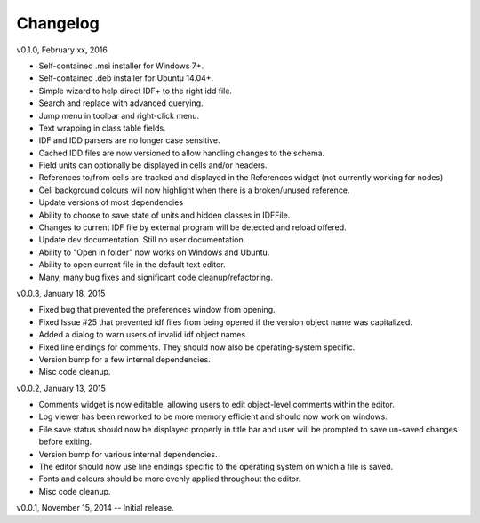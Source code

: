 Changelog
=========

v0.1.0, February xx, 2016

* Self-contained .msi installer for Windows 7+.
* Self-contained .deb installer for Ubuntu 14.04+.
* Simple wizard to help direct IDF+ to the right idd file.
* Search and replace with advanced querying.
* Jump menu in toolbar and right-click menu.
* Text wrapping in class table fields.
* IDF and IDD parsers are no longer case sensitive.
* Cached IDD files are now versioned to allow handling changes to the schema.
* Field units can optionally be displayed in cells and/or headers.
* References to/from cells are tracked and displayed in the References widget (not currently working for nodes)
* Cell background colours will now highlight when there is a broken/unused reference.
* Update versions of most dependencies
* Ability to choose to save state of units and hidden classes in IDFFile.
* Changes to current IDF file by external program will be detected and reload offered.
* Update dev documentation. Still no user documentation.
* Ability to "Open in folder" now works on Windows and Ubuntu.
* Ability to open current file in the default text editor.
* Many, many bug fixes and significant code cleanup/refactoring.

v0.0.3, January 18, 2015

* Fixed bug that prevented the preferences window from opening.
* Fixed Issue #25 that prevented idf files from being opened if the version object name was capitalized.
* Added a dialog to warn users of invalid idf object names.
* Fixed line endings for comments. They should now also be operating-system specific.
* Version bump for a few internal dependencies.
* Misc code cleanup.

v0.0.2, January 13, 2015

* Comments widget is now editable, allowing users to edit object-level comments within the editor.
* Log viewer has been reworked to be more memory efficient and should now work on windows.
* File save status should now be displayed properly in title bar and user will be prompted to save un-saved changes before exiting.
* Version bump for various internal dependencies.
* The editor should now use line endings specific to the operating system on which a file is saved.
* Fonts and colours should be more evenly applied throughout the editor.
* Misc code cleanup.

v0.0.1, November 15, 2014 -- Initial release.

